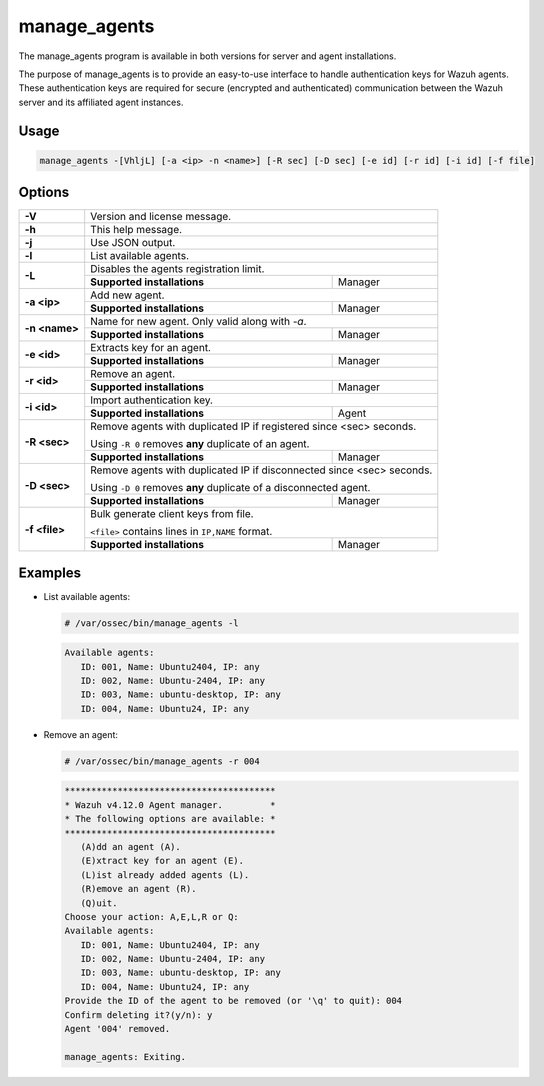 .. Copyright (C) 2015, Wazuh, Inc.

.. meta::
  :description: The manage_agents program is available in both versions for server and agent installations. Learn more about it in this section of the Wazuh documentation.

manage_agents
=============

The manage_agents program is available in both versions for server and agent installations.

The purpose of manage_agents is to provide an easy-to-use interface to handle authentication
keys for Wazuh agents. These authentication keys are required for secure (encrypted and
authenticated) communication between the Wazuh server and its affiliated agent instances.

Usage
-----

.. code-block:: none

    manage_agents -[VhljL] [-a <ip> -n <name>] [-R sec] [-D sec] [-e id] [-r id] [-i id] [-f file]

Options
-------
+---------------+-----------------------------------------------------------------------+
| **-V**        | Version and license message.                                          |
+---------------+-----------------------------------------------------------------------+
| **-h**        | This help message.                                                    |
+---------------+-----------------------------------------------------------------------+
| **-j**        | Use JSON output.                                                      |
+---------------+-----------------------------------------------------------------------+
| **-l**        | List available agents.                                                |
+---------------+-----------------------------------------------------------------------+
| **-L**        | Disables the agents registration limit.                               |
|               +-----------------------------+-----------------------------------------+
|               | **Supported installations** | Manager                                 |
+---------------+-----------------------------+-----------------------------------------+
| **-a <ip>**   | Add new agent.                                                        |
|               +-----------------------------+-----------------------------------------+
|               | **Supported installations** | Manager                                 |
+---------------+-----------------------------+-----------------------------------------+
| **-n <name>** | Name for new agent. Only valid along with *-a*.                       |
|               +-----------------------------+-----------------------------------------+
|               | **Supported installations** | Manager                                 |
+---------------+-----------------------------+-----------------------------------------+
| **-e <id>**   | Extracts key for an agent.                                            |
|               +-----------------------------+-----------------------------------------+
|               | **Supported installations** | Manager                                 |
+---------------+-----------------------------+-----------------------------------------+
| **-r <id>**   | Remove an agent.                                                      |
|               +-----------------------------+-----------------------------------------+
|               | **Supported installations** | Manager                                 |
+---------------+-----------------------------+-----------------------------------------+
| **-i <id>**   | Import authentication key.                                            |
|               +-----------------------------+-----------------------------------------+
|               | **Supported installations** | Agent                                   |
+---------------+-----------------------------+-----------------------------------------+
| **-R <sec>**  | Remove agents with duplicated IP if registered since <sec> seconds.   |
|               |                                                                       |
|               | Using ``-R 0`` removes **any** duplicate of an agent.                 |
|               +-----------------------------+-----------------------------------------+
|               | **Supported installations** | Manager                                 |
+---------------+-----------------------------+-----------------------------------------+
| **-D <sec>**  | Remove agents with duplicated IP if disconnected since <sec> seconds. |
|               |                                                                       |
|               | Using ``-D 0`` removes **any** duplicate of a disconnected agent.     |
|               +-----------------------------+-----------------------------------------+
|               | **Supported installations** | Manager                                 |
+---------------+-----------------------------+-----------------------------------------+
| **-f <file>** | Bulk generate client keys from file.                                  |
|               |                                                                       |
|               | ``<file>`` contains lines in ``IP,NAME`` format.                      |
|               +-----------------------------+-----------------------------------------+
|               | **Supported installations** | Manager                                 |
+---------------+-----------------------------+-----------------------------------------+

Examples
--------

-  List available agents:

   .. code-block:: console

      # /var/ossec/bin/manage_agents -l

   .. code-block:: none
      :class: output

      Available agents:
         ID: 001, Name: Ubuntu2404, IP: any
         ID: 002, Name: Ubuntu-2404, IP: any
         ID: 003, Name: ubuntu-desktop, IP: any
         ID: 004, Name: Ubuntu24, IP: any

-  Remove an agent:

   .. code-block:: console

      # /var/ossec/bin/manage_agents -r 004

   .. code-block:: none
      :class: output

      ****************************************
      * Wazuh v4.12.0 Agent manager.         *
      * The following options are available: *
      ****************************************
         (A)dd an agent (A).
         (E)xtract key for an agent (E).
         (L)ist already added agents (L).
         (R)emove an agent (R).
         (Q)uit.
      Choose your action: A,E,L,R or Q:
      Available agents:
         ID: 001, Name: Ubuntu2404, IP: any
         ID: 002, Name: Ubuntu-2404, IP: any
         ID: 003, Name: ubuntu-desktop, IP: any
         ID: 004, Name: Ubuntu24, IP: any
      Provide the ID of the agent to be removed (or '\q' to quit): 004
      Confirm deleting it?(y/n): y
      Agent '004' removed.

      manage_agents: Exiting.
